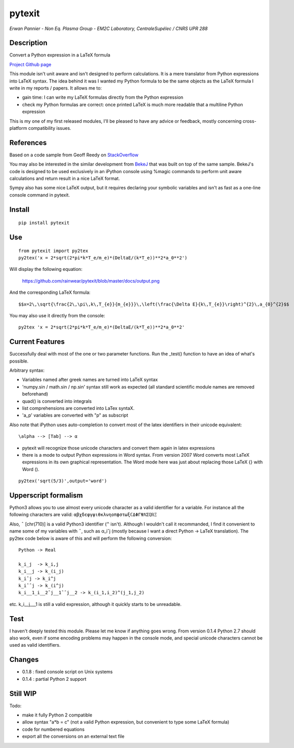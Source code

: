 pytexit
=======

*Erwan Pannier - Non Eq. Plasma Group - EM2C Laboratory, CentraleSupélec
/ CNRS UPR 288*

Description
-----------

Convert a Python expression in a LaTeX formula

`Project Github page <https://github.com/rainwear/pytexit>`__

This module isn't unit aware and isn't designed to perform calculations.
It is a mere translator from Python expressions into LaTeX syntax. The
idea behind it was I wanted my Python formula to be the same objects as
the LaTeX formula I write in my reports / papers. It allows me to:

-  gain time: I can write my LaTeX formulas directly from the Python
   expression

-  check my Python formulas are correct: once printed LaTeX is much more
   readable that a multiline Python expression

This is my one of my first released modules, I'll be pleased to have any
advice or feedback, mostly concerning cross-platform compatibility
issues.

References
----------

Based on a code sample from Geoff Reedy on
`StackOverflow <http://stackoverflow.com/questions/3867028/converting-a-python-numeric-expression-to-latex>`__

You may also be interested in the similar development from
`BekeJ <https://github.com/BekeJ/py2tex>`__ that was built on top of the
same sample. BekeJ's code is designed to be used exclusively in an
iPython console using %magic commands to perform unit aware calculations
and return result in a nice LaTeX format.

Sympy also has some nice LaTeX output, but it requires declaring your
symbolic variables and isn't as fast as a one-line console command in
pytexit.

Install
-------

::

    pip install pytexit

Use
---

::

    from pytexit import py2tex
    py2tex('x = 2*sqrt(2*pi*k*T_e/m_e)*(DeltaE/(k*T_e))**2*a_0**2')

Will display the following equation:

.. figure:: docs/output.png
   :alt: https://github.com/rainwear/pytexit/blob/master/docs/output.png

   https://github.com/rainwear/pytexit/blob/master/docs/output.png

And the corresponding LaTeX formula:

::

    $$x=2\,\sqrt{\frac{2\,\pi\,k\,T_{e}}{m_{e}}}\,\left(\frac{\Delta E}{k\,T_{e}}\right)^{2}\,a_{0}^{2}$$

You may also use it directly from the console:

::

    py2tex 'x = 2*sqrt(2*pi*k*T_e/m_e)*(DeltaE/(k*T_e))**2*a_0**2'

Current Features
----------------

Successfully deal with most of the one or two parameter functions. Run
the \_test() function to have an idea of what's possible.

Arbitrary syntax:

-  Variables named after greek names are turned into LaTeX syntax

-  'numpy.sin / math.sin / np.sin' syntax still work as expected (all
   standard scientific module names are removed beforehand)

-  quad() is converted into integrals

-  list comprehensions are converted into LaTex syntaX.

-  'a\_p' variables are converted with "p" as subscript

Also note that iPython uses auto-completion to convert most of the latex
identifiers in their unicode equivalent:

::

    \alpha --> [Tab] --> α

-  pytexit will recognize those unicode characters and convert them
   again in latex expressions

-  there is a mode to output Python expressions in Word syntax. From
   version 2007 Word converts most LaTeX expressions in its own
   graphical representation. The Word mode here was just about replacing
   those LaTeX {} with Word ().

::

    py2tex('sqrt(5/3)',output='word')

Upperscript formalism
---------------------

Python3 allows you to use almost every unicode character as a valid
identifier for a variable. For instance all the following characters are
valid: ``αβχδεφγψιθκλνηοπϕστωξℂΔΦΓΨΛΣℚℝΞ``

Also, ``ˆ`` [chr(710)] is a valid Python3 identifier (``^`` isn't).
Although I wouldn't call it recommanded, I find it convenient to name
some of my variables with ``ˆ``, such as α\_iˆj (mostly because I want a
direct Python -> LaTeX translation). The py2tex code below is aware of
this and will perform the following conversion:

::

    Python -> Real

    k_i_j  -> k_i,j
    k_i__j -> k_(i_j) 
    k_iˆj -> k_i^j
    k_iˆˆj -> k_(i^j)
    k_i__1_i__2ˆj__1ˆˆj__2 -> k_(i_1,i_2)^(j_1,j_2)

etc. k\_i\_\_j\_\_\_1 is still a valid expression, although it quickly
starts to be unreadable.

Test
----

I haven't deeply tested this module. Please let me know if anything goes
wrong. From version 0.1.4 Python 2.7 should also work, even if some
encoding problems may happen in the console mode, and special unicode
characters cannot be used as valid identifiers.

Changes
-------

-  0.1.8 : fixed console script on Unix systems
-  0.1.4 : partial Python 2 support

Still WIP
---------

Todo:

-  make it fully Python 2 compatible

-  allow syntax "a\*b = c" (not a valid Python expression, but
   convenient to type some LaTeX formula)

-  code for numbered equations

-  export all the conversions on an external text file
